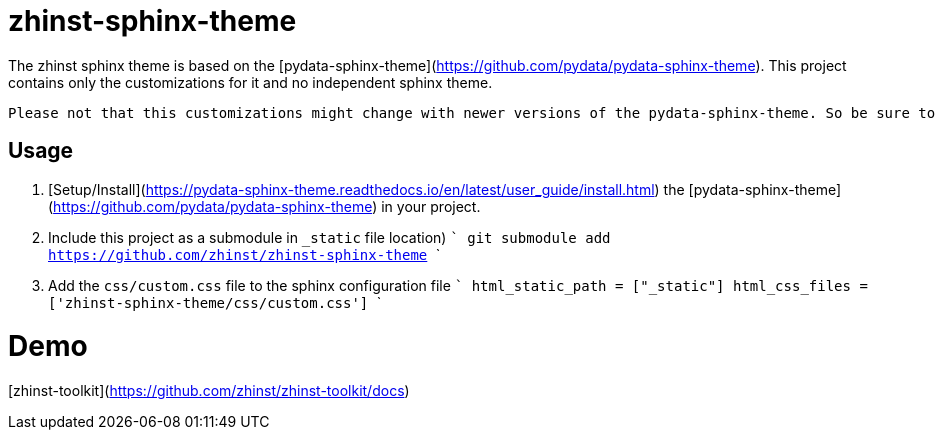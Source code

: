 # zhinst-sphinx-theme

The zhinst sphinx theme is based on the [pydata-sphinx-theme](https://github.com/pydata/pydata-sphinx-theme). This project contains only the customizations for it and no independent sphinx theme.

    Please not that this customizations might change with newer versions of the pydata-sphinx-theme. So be sure to match the versions properly.

## Usage

1. [Setup/Install](https://pydata-sphinx-theme.readthedocs.io/en/latest/user_guide/install.html) the [pydata-sphinx-theme](https://github.com/pydata/pydata-sphinx-theme) in your project.

2. Include this project as a submodule in `_static` file location)
    ```
    git submodule add https://github.com/zhinst/zhinst-sphinx-theme
    ```
3. Add the `css/custom.css` file to the sphinx configuration file
   ```
   html_static_path = ["_static"]
   html_css_files = ['zhinst-sphinx-theme/css/custom.css']
   ```

# Demo

[zhinst-toolkit](https://github.com/zhinst/zhinst-toolkit/docs)
